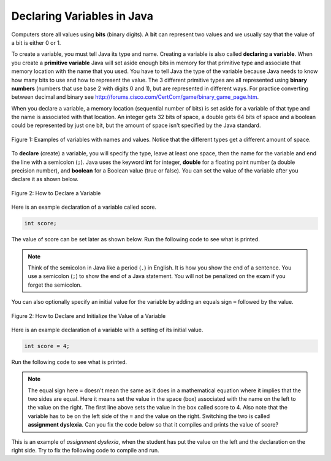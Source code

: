 .. qnum::
   :prefix: 3-2-
   :start: 1
   
Declaring Variables in Java
---------------------------

..	index::
	single: bit
	single: binary digit
	single: declare
	pair: variable; declare

Computers store all values using **bits** (binary digits).  A **bit** can represent two values and we usually say that the value of a bit is either 0 or 1.  

To create a variable, you must tell Java its type and name.  Creating a variable is also called **declaring a variable**.  When you create a **primitive variable** Java will set aside enough bits in memory for that primitive type and associate that memory location with the name that you used.  You have to tell Java the type of the variable because Java needs to know how many bits to use and how to represent the value.  The 3 different primitive types
are all represented using **binary numbers** (numbers that use base 2 with digits 0 and 1), but are represented in different ways.  For practice converting between decimal and binary see http://forums.cisco.com/CertCom/game/binary_game_page.htm.  

When you declare a variable, a memory location (sequential number of bits) is set aside for a variable of that type and the name is associated with that location.  An integer gets 32 bits of space, a double gets 64 bits of space and a boolean could be represented by just one bit, but the amount of space isn't specified by the Java standard. 

.. figure:: Figures/typesAndSpace.png
    :width: 500px
    :figclass: align-center
    
    Figure 1: Examples of variables with names and values.  Notice that the different types get a different amount of space.

To **declare** (create) a variable, you will specify the type, leave at least one space, then the name for the variable and end the line with a semicolon (``;``). Java uses the keyword **int** for integer, **double** for a floating point number (a double precision number), and **boolean** for a Boolean value (true or false).  You can set the value of the variable after you declare it as shown below.

.. figure:: Figures/typeName.png
    :width: 100px
    :figclass: align-center
    
    Figure 2: How to Declare a Variable
    
Here is an example declaration of a variable called score.

.. code-block:: java

  int score;
  
The value of score can be set later as shown below.  Run the following code to see what is printed.
 
.. activecode:: lcdv1
   :language: java
   
   public class Test1
   {
      public static void main(String[] args)
      {
        int score; 
        score = 0;
        System.out.println(score);
        double price;
        price = 2.55;
        System.out.println(price);
        boolean won;
        won = false;
        System.out.println(won);
      }
   }

.. note ::

   Think of the semicolon in Java like a period (``.``) in English.  It is how you show the end of a sentence.  You use a semicolon (``;``) to show the end of a Java statement.  You will not be penalized on the exam if you forget the semicolon.  

You can also optionally specify an initial value for the variable by adding an equals sign ``=`` followed by the value. 

.. figure:: Figures/typeNameValue.png
    :width: 150px
    :figclass: align-center
    
    Figure 2: How to Declare and Initialize the Value of a Variable
    
Here is an example declaration of a variable with a setting of its initial value.

.. code-block:: java

  int score = 4;
  
Run the following code to see what is printed.

.. activecode:: lcdv2
   :language: java
   
   public class Test2
   {
      public static void main(String[] args)
      {
        int score = 4; 
        System.out.println(score);
        double price = 23.25;
        System.out.println(price);
        boolean won = false;
        System.out.println(won);
      }
   }

.. note ::

   The equal sign here ``=`` doesn't mean the same as it does in a mathematical equation where it implies that the two sides are equal.  Here it means set the value in the space (box) associated with the name on the left to the value on the right. The first line above sets the value in the box called score to 4. Also note that the variable has to be on the left side of the ``=`` and the value on the right.  Switching the two is called **assignment dyslexia**.   Can you fix the code below so that it compiles and prints the value of score?

This is an example of *assignment dyslexia*, when the student has put the value on the left and the declaration on the right side.  Try to fix the following code to compile and run.

.. activecode:: lcdv3
   :language: java
   
   public class Test3
   {
      public static void main(String[] args)
      {
        4 = int score; 
        System.out.println(score);
      }
   }
   
